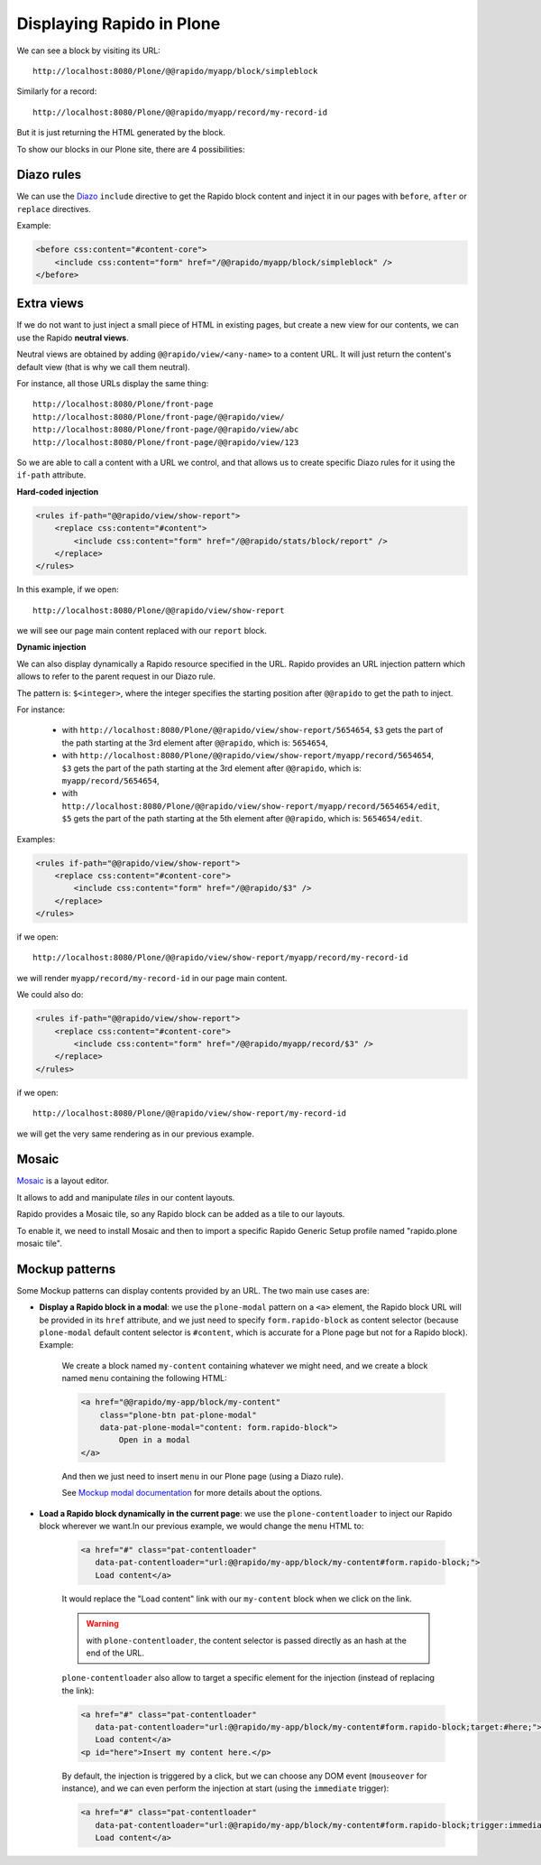 Displaying Rapido in Plone
==========================

We can see a block by visiting its URL::

    http://localhost:8080/Plone/@@rapido/myapp/block/simpleblock

Similarly for a record::

    http://localhost:8080/Plone/@@rapido/myapp/record/my-record-id

But it is just returning the HTML generated by the block.

To show our blocks in our Plone site, there are 4 possibilities:

Diazo rules
-----------

We can use the `Diazo <http://docs.diazo.org/en/latest/>`_ ``include``
directive to get the Rapido block content and inject it in our pages with
``before``, ``after`` or ``replace`` directives.

Example:

.. code-block:: xml

    <before css:content="#content-core">
        <include css:content="form" href="/@@rapido/myapp/block/simpleblock" />
    </before>

Extra views
-----------

If we do not want to just inject a small piece of HTML in existing pages,
but create a new view for our contents, we can use the Rapido **neutral views**.

Neutral views are obtained by adding ``@@rapido/view/<any-name>`` to a
content URL. It will just return the content's default view (that is why we
call them neutral).

For instance, all those URLs display the same thing::

    http://localhost:8080/Plone/front-page
    http://localhost:8080/Plone/front-page/@@rapido/view/
    http://localhost:8080/Plone/front-page/@@rapido/view/abc
    http://localhost:8080/Plone/front-page/@@rapido/view/123

So we are able to call a content with a URL we control, and that allows us
to create specific Diazo rules for it using the ``if-path`` attribute.

**Hard-coded injection**

.. code-block:: xml
    
    <rules if-path="@@rapido/view/show-report">
        <replace css:content="#content">
            <include css:content="form" href="/@@rapido/stats/block/report" />
        </replace>      
    </rules>

In this example, if we open::

    http://localhost:8080/Plone/@@rapido/view/show-report

we will see our page main content replaced with our ``report`` block.

**Dynamic injection**

We can also display dynamically a Rapido resource specified in the URL. Rapido provides an URL injection pattern which allows to refer to the parent request in our Diazo rule.

The pattern is: ``$<integer>``, where the integer specifies the starting position after ``@@rapido`` to get the path to inject.

For instance:

    - with ``http://localhost:8080/Plone/@@rapido/view/show-report/5654654``, ``$3`` gets the part of the path starting at the 3rd element after ``@@rapido``, which is: ``5654654``,
    - with ``http://localhost:8080/Plone/@@rapido/view/show-report/myapp/record/5654654``, ``$3`` gets the part of the path starting at the 3rd element after ``@@rapido``, which is: ``myapp/record/5654654``,
    - with ``http://localhost:8080/Plone/@@rapido/view/show-report/myapp/record/5654654/edit``, ``$5`` gets the part of the path starting at the 5th element after ``@@rapido``, which is: ``5654654/edit``.

Examples:

.. code-block:: xml

    <rules if-path="@@rapido/view/show-report">
        <replace css:content="#content-core">
            <include css:content="form" href="/@@rapido/$3" />
        </replace>
    </rules>

if we open::

    http://localhost:8080/Plone/@@rapido/view/show-report/myapp/record/my-record-id

we will render ``myapp/record/my-record-id`` in our page main content.

We could also do:

.. code-block:: xml

    <rules if-path="@@rapido/view/show-report">
        <replace css:content="#content-core">
            <include css:content="form" href="/@@rapido/myapp/record/$3" />
        </replace>
    </rules>

if we open::

    http://localhost:8080/Plone/@@rapido/view/show-report/my-record-id

we will get the very same rendering as in our previous example.

Mosaic
------

`Mosaic <http://plone-app-mosaic.s3-website-us-east-1.amazonaws.com/latest/>`_
is a layout editor.

It allows to add and manipulate `tiles` in our content layouts.

Rapido provides a Mosaic tile, so any Rapido block can be added as a tile to
our layouts.

To enable it, we need to install Mosaic and then to import a specific Rapido
Generic Setup profile named "rapido.plone mosaic tile".

Mockup patterns
---------------

Some Mockup patterns can display contents provided by an URL. The two main use cases are:

- **Display a Rapido block in a modal**: we use the ``plone-modal`` pattern on a ``<a>`` element, the Rapido block URL will be provided in its ``href`` attribute, and we just need to specify ``form.rapido-block`` as content selector (because ``plone-modal`` default content selector is ``#content``, which is accurate for a Plone page but not for a Rapido block). Example:

    We create a block named ``my-content`` containing whatever we might need, and we create a block named ``menu`` containing the following HTML:

    .. code-block:: html

        <a href="@@rapido/my-app/block/my-content"
            class="plone-btn pat-plone-modal"
            data-pat-plone-modal="content: form.rapido-block">
                Open in a modal
        </a>

    And then we just need to insert ``menu`` in our Plone page (using a Diazo rule).

    See `Mockup modal documentation <http://plone.github.io/mockup/dev/#pattern/modal>`_ for more details about the options.

- **Load a Rapido block dynamically in the current page**: we use the ``plone-contentloader`` to inject our Rapido block wherever we want.In our previous example, we would change the ``menu`` HTML to:

    .. code-block:: html

        <a href="#" class="pat-contentloader"
           data-pat-contentloader="url:@@rapido/my-app/block/my-content#form.rapido-block;">
           Load content</a>

    It would replace the "Load content" link with our ``my-content`` block when we click on the link.

    .. warning:: with ``plone-contentloader``, the content selector is passed directly as an hash at the end of the URL.

    ``plone-contentloader`` also allow to target a specific element for the injection (instead of replacing the link):

    .. code-block:: html

        <a href="#" class="pat-contentloader"
           data-pat-contentloader="url:@@rapido/my-app/block/my-content#form.rapido-block;target:#here;">
           Load content</a>
        <p id="here">Insert my content here.</p>

    By default, the injection is triggered by a click, but we can choose any DOM event (``mouseover`` for instance), and we can even perform the injection at start (using the ``immediate`` trigger):

    .. code-block:: html

        <a href="#" class="pat-contentloader"
           data-pat-contentloader="url:@@rapido/my-app/block/my-content#form.rapido-block;trigger:immediate">
           Load content</a>
